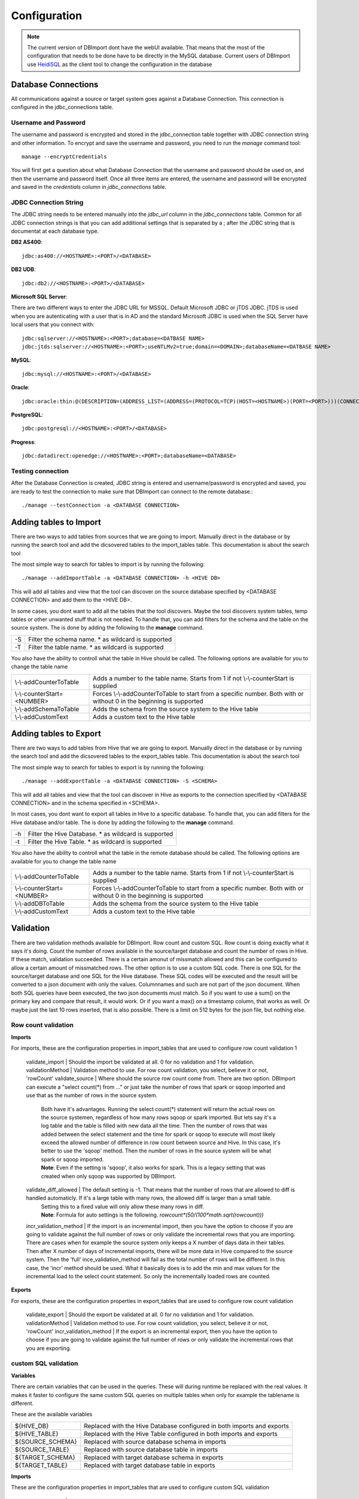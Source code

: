 Configuration
=============

.. note:: The current version of DBImport dont have the webUI available. That means that the most of the configuration that needs to be done have to be directly in the MySQL database. Current users of DBImport use HeidiSQL_ as the client tool to change the configuration in the database

.. _HeidiSQL: https://www.heidisql.com/

Database Connections
--------------------

All communications against a source or target system goes against a Database Connection. This connection is configured in the jdbc_connections table. 

Username and Password
^^^^^^^^^^^^^^^^^^^^^

The username and password is encrypted and stored in the jdbc_connection table together with JDBC connection string and other information. To encrypt and save the username and password, you need to run the *manage* command tool::

    manage --encryptCredentials

You will first get a question about what Database Connection that the username and password should be used on, and then the username and password itself. Once all three items are entered, the username and password will be encrypted and saved in the *credentials* column in *jdbc_connections* table. 


JDBC Connection String
^^^^^^^^^^^^^^^^^^^^^^

The JDBC string needs to be entered manually into the *jdbc_url* column in the *jdbc_connections* table. Common for all JDBC connection strings is that you can add additional settings that is separated by a ; after the JDBC string that is documentat at each database type. 


**DB2 AS400**::

    jdbc:as400://<HOSTNAME>:<PORT>/<DATABASE>

**DB2 UDB**::

    jdbc:db2://<HOSTNAME>:<PORT>/<DATABASE>

**Microsoft SQL Server**::

There are two different ways to enter the JDBC URL for MSSQL. Default Microsoft JDBC or jTDS JDBC. jTDS is used when you are autenticating with a user that is in AD and the standard Microsoft JDBC is used when the SQL Server have local users that you connect with::

    jdbc:sqlserver://<HOSTNAME>:<PORT>;database=<DATBASE NAME>
    jdbc:jtds:sqlserver://<HOSTNAME>:<PORT>;useNTLMv2=true;domain=<DOMAIN>;databaseName=<DATBASE NAME>

**MySQL**::

    jdbc:mysql://<HOSTNAME>:<PORT>/<DATABASE>

**Oracle**::

    jdbc:oracle:thin:@(DESCRIPTION=(ADDRESS_LIST=(ADDRESS=(PROTOCOL=TCP)(HOST=<HOSTNAME>)(PORT=<PORT>)))(CONNECT_DATA=(SERVICE_NAME=<SERVICE NAME>)))

**PostgreSQL**::

    jdbc:postgresql://<HOSTNAME>:<PORT>/<DATABASE>

**Progress**::

    jdbc:datadirect:openedge://<HOSTNAME>:<PORT>;databaseName=<DATABASE>


Testing connection
^^^^^^^^^^^^^^^^^^

After the Database Connection is created, JDBC string is entered and username/password is encrypted and saved, you are ready to test the connection to make sure that DBImport can connect to the remote database.:: 

    ./manage --testConnection -a <DATABASE CONNECTION>


Adding tables to Import
-----------------------

There are two ways to add tables from sources that we are going to import. Manually direct in the database or by running the search tool and add the dicsovered tables to the import_tables table. This documentation is about the search tool

The most simple way to search for tables to import is by running the following::

./manage --addImportTable -a <DATABASE CONNECTION> -h <HIVE DB>

This will add all tables and view that the tool can discover on the source database specified by <DATABASE CONNECTION> and add them to the <HIVE DB>.

In some cases, you dont want to add all the tables that the tool discovers. Maybe the tool discovers system tables, temp tables or other unwanted stuff that is not needed. To handle that, you can add filters for the schema and the table on the source system. The is done by adding the following to the **manage** command.

== ===================================================
-S Filter the schema name. * as wildcard is supported
-T Filter the table name. * as wildcard is supported
== ===================================================

You also have the ability to controll what the table in Hive should be called. The following options are available for you to change the table name

===========================  ===================================================================================================================
\\-\\-addCounterToTable      Adds a number to the table name. Starts from 1 if not \\-\\-counterStart is supplied
\\-\\-counterStart=<NUMBER>  Forces \\-\\-addCounterToTable to start from a specific number. Both with or without 0 in the beginning is supported
\\-\\-addSchemaToTable       Adds the schema from the source system to the Hive table
\\-\\-addCustomText          Adds a custom text to the Hive table
===========================  ===================================================================================================================


Adding tables to Export
-----------------------

There are two ways to add tables from Hive that we are going to export. Manually direct in the database or by running the search tool and add the dicsovered tables to the export_tables table. This documentation is about the search tool

The most simple way to search for tables to export is by running the following::

./manage --addExportTable -a <DATABASE CONNECTION> -S <SCHEMA>

This will add all tables and view that the tool can discover in Hive as exports to the connection specified by <DATABASE CONNECTION> and in the schema specified in <SCHEMA>.

In most cases, you dont want to export all tables in Hive to a specific database. To handle that, you can add filters for the Hive database and/or table. The is done by adding the following to the **manage** command.

== ======================================================
-h Filter the Hive Database. * as wildcard is supported
-t Filter the Hive Table. * as wildcard is supported
== ======================================================

You also have the ability to controll what the table in the remote database should be called. The following options are available for you to change the table name

===========================  ====================================================================================================================
\\-\\-addCounterToTable      Adds a number to the table name. Starts from 1 if not \\-\\-counterStart is supplied
\\-\\-counterStart=<NUMBER>  Forces \\-\\-addCounterToTable to start from a specific number. Both with or without 0 in the beginning is supported
\\-\\-addDBToTable           Adds the schema from the source system to the Hive table
\\-\\-addCustomText          Adds a custom text to the Hive table
===========================  ====================================================================================================================


Validation
----------

There are two validation methods available for DBImport. Row count and custom SQL. Row count is doing exactly what it says it's doing. Count the number of rows available in the source/target database and count the number of rows in Hive. If these match, validation succeeded. There is a certain amonut of missmatch allowed and this can be configured to allow a certain amount of missmatched rows. The other option is to use a custom SQL code. There is one SQL for the source/target database and one SQL for the Hive database. These SQL codes will be executed and the result will be converted to a json document with only the values. Columnnames and such are not part of the json document. When both SQL queries have been executed, the two json documents must match. So if you want to use a sum() on the primary key and compare that result, it would work. Or if you want a max() on a timestamp column, that works as well. Or maybe just the last 10 rows inserted, that is also possible. There is a limit on 512 bytes for the json file, but nothing else.


Row count validation
^^^^^^^^^^^^^^^^^^^^

**Imports**

For imports, these are the configuration properties in import_tables that are used to configure row count validation
1


  validate_import        | Should the import be validated at all. 0 for no validation and 1 for validation. 
  validationMethod       | Validation method to use. For row count validation, you select, believe it or not, 'rowCount'
  validate_source        | Where should the source row count come from. There are two option. DBImport can execute a "select count(*) from ..." or just take the number of rows that spark or sqoop imported and use that as the number of rows in the source system. 
                         | Both have it's advantages. Running the select count(*) statement will return the actual rows on the source systemen, regardless of how many rows sqoop or spark imported. But lets say it's a log table and the table is filled with new data all the time. Then the number of rows that was added between the select statement and the time for spark or sqoop to execute will most likely exceed the allowed number of difference in row count between source and Hive. In this case, it's better to use the 'sqoop' method. Then the number of rows in the source system will be what spark or sqoop imported. 
                         | **Note**: Even if the setting is 'sqoop', it also works for spark. This is a legacy setting that was created when only sqoop was supported by DBImport.
  validate_diff_allowed  | The default setting is -1. That means that the number of rows that are allowed to diff is handled automaticly. If it's a large table with many rows, the allowed diff is larger than a small table. 
                         | Setting this to a fixed value will only allow these many rows in diff. 
                         | **Note**: Formula for auto settings is the following. *rowcount*(50/(100*math.sqrt(rowcount)))*
  incr_validation_method | If the import is an incremental import, then you have the option to choose if you are going to validate against the full number of rows or only validate the incremental rows that you are importing. There are cases when for example the source system only keeps a X number of days data in their tables. Then after X number of days of incremental imports, there will be more data in Hive compared to the source system. Then the 'full' ince_validation_method will fail as the total number of rows will be different. In this case, the 'incr' method should be used. What it basically does is to add the min and max values for the incremental load to the select count statement. So only the incrementally loaded rows are counted.


**Exports**

For exports, these are the configuration properties in export_tables that are used to configure row count validation


  validate_export        | Should the export be validated at all. 0 for no validation and 1 for validation. 
  validationMethod       | Validation method to use. For row count validation, you select, believe it or not, 'rowCount'
  incr_validation_method | If the export is an incremental export, then you have the option to choose if you are going to validate against the full number of rows or only validate the incremental rows that you are exporting. 


custom SQL validation
^^^^^^^^^^^^^^^^^^^^^

**Variables**

There are certain variables that can be used in the queries. These will during runtime be replaced with the real values. It makes it faster to configure the same custom SQL queries on multiple tables when only for example the tablename is different.

These are the available variables

================== ================
${HIVE_DB}         Replaced with the Hive Database configured in both imports and exports 
${HIVE_TABLE}      Replaced with the Hive Table configured in both imports and exports
${SOURCE_SCHEMA}   Replaced with source database schema in imports
${SOURCE_TABLE}    Replaced with source database table in imports
${TARGET_SCHEMA}   Replaced with target database schema in exports
${TARGET_TABLE}    Replaced with target database table in exports
================== ================


**Imports**

These are the configuration properties in import_tables that are used to configure custom SQL validation


  validate_import                          | Should the import be validated at all. 0 for no validation and 1 for validation.
  validationMethod                         | Validation method to use. For custom SQL validation, you select 'customQuery'
  validationCustomQuerySourceSQL           | The SQL query that will be executed in the source database
  validationCustomQueryHiveSQL             | The SQL query that will be executed in Hive. ${HIVE_DB} and ${HIVE_TABLE} variable must be used as the query will be executed on both the *Import Table* and *Target Table*
  validationCustomQueryValidateImportTable | For certain imports, like incremental imports, running the custom sql against the *import table* have a large risk of returning the incorrect result. So for custom SQL imports, it's possible to disable the validation on the *import table* and only do the validation on the *target table*. Putting 0 in this column will disable validation on the *import table*


**Exports**

These are the configuration properties in export_tables that are used to configure custom SQL validation


  validate_export | Should the export be validated at all. -1 for no validation and 1 for validation.
  validationMethod | Validation method to use. For custom SQL validation, you select 'customQuery'
  validationCustomQueryHiveSQL | The SQL query that will be executed in Hive. 
  validationCustomQueryTargetSQL | The SQL query that will be executed in the target database


